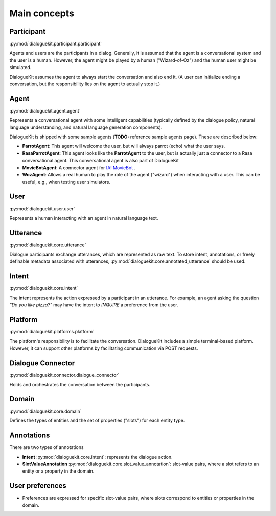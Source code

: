 Main concepts
=============

.. image:: _static/DialogueKit-Architecture.png
    :width: 400
    :alt: Image illustrating the connections between DialogueKit´s main components.

.. todo:: Update figure to show only the main concepts listed below.

Participant 
-----------
:py:mod:`dialoguekit.participant.participant`

Agents and users are the participants in a dialog. Generally, it is assumed that the agent is a conversational system and the user is a human.
However, the agent might be played by a human ("Wizard-of-Oz") and the human user might be simulated.

DialogueKit assumes the agent to always start the conversation and also end it. (A user can initialize ending a conversation, but the responsibility lies on the agent to actually stop it.)

Agent
-----
:py:mod:`dialoguekit.agent.agent`

Represents a conversational agent with some intelligent capabilities (typically defined by the dialogue policy, natural language understanding, and natural language generation components).

DialogueKit is shipped with some sample agents (**TODO:** reference sample agents page). These are described below:

.. todo:: Move these to a separate sample_agents module outside dialoguekit (https://github.com/iai-group/DialogueKit/issues/153)

* **ParrotAgent**: This agent will welcome the user, but will always parrot (echo) what the user says.

* **RasaParrotAgent**: This agent looks like the **ParrotAgent** to the user, but is actually just a connector to a Rasa conversational agent. This conversational agent is also part of DialogueKit

* **MovieBotAgent**: A connector agent for `IAI MovieBot <https://github.com/iai-group/moviebot>`_ .

* **WozAgent**: Allows a real human to play the role of the agent ("wizard") when interacting with a user. This can be useful, e.g., when testing user simulators.

User 
----
:py:mod:`dialoguekit.user.user`

Represents a human interacting with an agent in natural language text.

Utterance
---------
:py:mod:`dialoguekit.core.utterance`

Dialogue participants exchange utterances, which are represented as raw text. To store intent, annotations, or freely definable metadata associated with utterances, :py:mod:`dialoguekit.core.annotated_utterance` should be used.

Intent 
--------
:py:mod:`dialoguekit.core.intent`

The intent represents the action expressed by a participant in an utterance. For example, an agent asking the question *"Do you like pizza?"* may have the intent to *INQUIRE* a preference from the user.

Platform 
--------
:py:mod:`dialoguekit.platforms.platform`

The platform's responsibility is to facilitate the conversation. DialogueKit includes a simple terminal-based platform. However, it can support other platforms by facilitating communication via POST requests. 

Dialogue Connector 
----------------
:py:mod:`dialoguekit.connector.dialogue_connector`

Holds and orchestrates the conversation between the participants.

Domain 
------
:py:mod:`dialoguekit.core.domain`

Defines the types of entities and the set of properties ("slots") for each entity type.

Annotations
-----------
There are two types of annotations

* **Intent** :py:mod:`dialoguekit.core.intent`: represents the dialogue action.
* **SlotValueAnnotation** :py:mod:`dialoguekit.core.slot_value_annotation`: slot-value pairs, where a slot refers to an entity or a property in the domain.


User preferences
----------------

* Preferences are expressed for specific slot-value pairs, where slots correspond to entities or properties in the domain.
